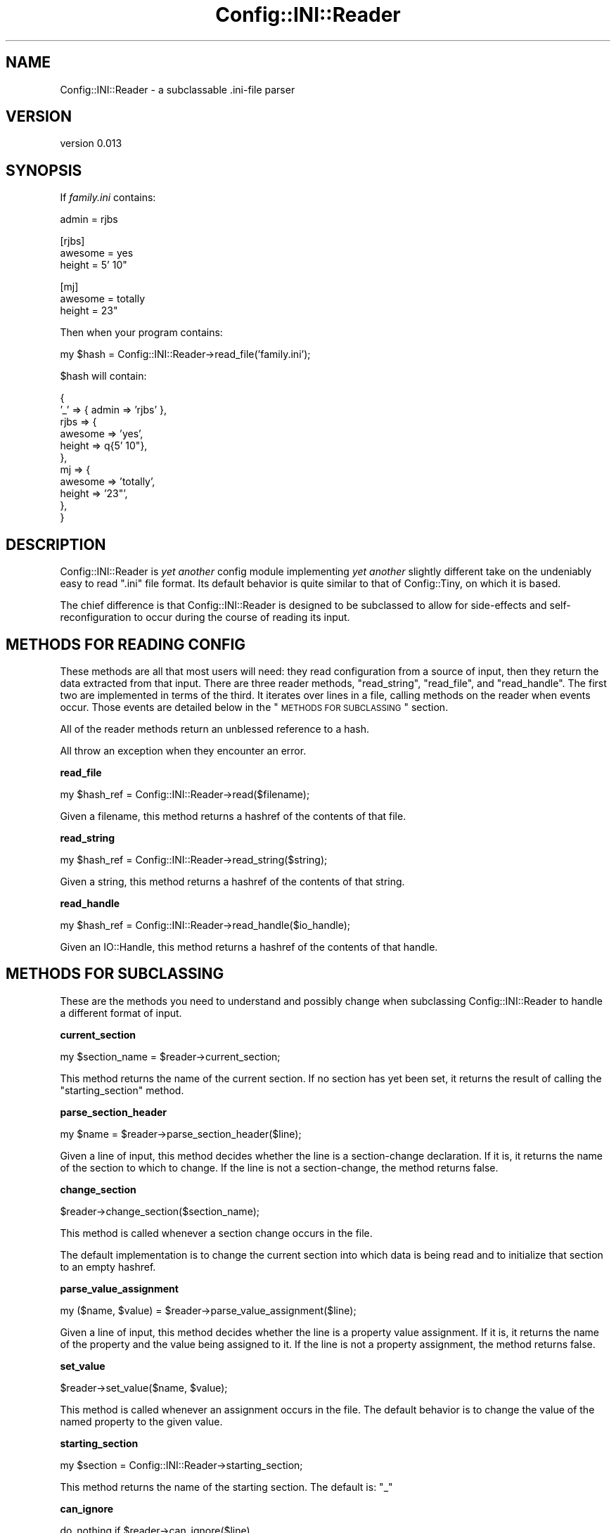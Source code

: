 .\" Automatically generated by Pod::Man v1.37, Pod::Parser v1.32
.\"
.\" Standard preamble:
.\" ========================================================================
.de Sh \" Subsection heading
.br
.if t .Sp
.ne 5
.PP
\fB\\$1\fR
.PP
..
.de Sp \" Vertical space (when we can't use .PP)
.if t .sp .5v
.if n .sp
..
.de Vb \" Begin verbatim text
.ft CW
.nf
.ne \\$1
..
.de Ve \" End verbatim text
.ft R
.fi
..
.\" Set up some character translations and predefined strings.  \*(-- will
.\" give an unbreakable dash, \*(PI will give pi, \*(L" will give a left
.\" double quote, and \*(R" will give a right double quote.  | will give a
.\" real vertical bar.  \*(C+ will give a nicer C++.  Capital omega is used to
.\" do unbreakable dashes and therefore won't be available.  \*(C` and \*(C'
.\" expand to `' in nroff, nothing in troff, for use with C<>.
.tr \(*W-|\(bv\*(Tr
.ds C+ C\v'-.1v'\h'-1p'\s-2+\h'-1p'+\s0\v'.1v'\h'-1p'
.ie n \{\
.    ds -- \(*W-
.    ds PI pi
.    if (\n(.H=4u)&(1m=24u) .ds -- \(*W\h'-12u'\(*W\h'-12u'-\" diablo 10 pitch
.    if (\n(.H=4u)&(1m=20u) .ds -- \(*W\h'-12u'\(*W\h'-8u'-\"  diablo 12 pitch
.    ds L" ""
.    ds R" ""
.    ds C` ""
.    ds C' ""
'br\}
.el\{\
.    ds -- \|\(em\|
.    ds PI \(*p
.    ds L" ``
.    ds R" ''
'br\}
.\"
.\" If the F register is turned on, we'll generate index entries on stderr for
.\" titles (.TH), headers (.SH), subsections (.Sh), items (.Ip), and index
.\" entries marked with X<> in POD.  Of course, you'll have to process the
.\" output yourself in some meaningful fashion.
.if \nF \{\
.    de IX
.    tm Index:\\$1\t\\n%\t"\\$2"
..
.    nr % 0
.    rr F
.\}
.\"
.\" For nroff, turn off justification.  Always turn off hyphenation; it makes
.\" way too many mistakes in technical documents.
.hy 0
.if n .na
.\"
.\" Accent mark definitions (@(#)ms.acc 1.5 88/02/08 SMI; from UCB 4.2).
.\" Fear.  Run.  Save yourself.  No user-serviceable parts.
.    \" fudge factors for nroff and troff
.if n \{\
.    ds #H 0
.    ds #V .8m
.    ds #F .3m
.    ds #[ \f1
.    ds #] \fP
.\}
.if t \{\
.    ds #H ((1u-(\\\\n(.fu%2u))*.13m)
.    ds #V .6m
.    ds #F 0
.    ds #[ \&
.    ds #] \&
.\}
.    \" simple accents for nroff and troff
.if n \{\
.    ds ' \&
.    ds ` \&
.    ds ^ \&
.    ds , \&
.    ds ~ ~
.    ds /
.\}
.if t \{\
.    ds ' \\k:\h'-(\\n(.wu*8/10-\*(#H)'\'\h"|\\n:u"
.    ds ` \\k:\h'-(\\n(.wu*8/10-\*(#H)'\`\h'|\\n:u'
.    ds ^ \\k:\h'-(\\n(.wu*10/11-\*(#H)'^\h'|\\n:u'
.    ds , \\k:\h'-(\\n(.wu*8/10)',\h'|\\n:u'
.    ds ~ \\k:\h'-(\\n(.wu-\*(#H-.1m)'~\h'|\\n:u'
.    ds / \\k:\h'-(\\n(.wu*8/10-\*(#H)'\z\(sl\h'|\\n:u'
.\}
.    \" troff and (daisy-wheel) nroff accents
.ds : \\k:\h'-(\\n(.wu*8/10-\*(#H+.1m+\*(#F)'\v'-\*(#V'\z.\h'.2m+\*(#F'.\h'|\\n:u'\v'\*(#V'
.ds 8 \h'\*(#H'\(*b\h'-\*(#H'
.ds o \\k:\h'-(\\n(.wu+\w'\(de'u-\*(#H)/2u'\v'-.3n'\*(#[\z\(de\v'.3n'\h'|\\n:u'\*(#]
.ds d- \h'\*(#H'\(pd\h'-\w'~'u'\v'-.25m'\f2\(hy\fP\v'.25m'\h'-\*(#H'
.ds D- D\\k:\h'-\w'D'u'\v'-.11m'\z\(hy\v'.11m'\h'|\\n:u'
.ds th \*(#[\v'.3m'\s+1I\s-1\v'-.3m'\h'-(\w'I'u*2/3)'\s-1o\s+1\*(#]
.ds Th \*(#[\s+2I\s-2\h'-\w'I'u*3/5'\v'-.3m'o\v'.3m'\*(#]
.ds ae a\h'-(\w'a'u*4/10)'e
.ds Ae A\h'-(\w'A'u*4/10)'E
.    \" corrections for vroff
.if v .ds ~ \\k:\h'-(\\n(.wu*9/10-\*(#H)'\s-2\u~\d\s+2\h'|\\n:u'
.if v .ds ^ \\k:\h'-(\\n(.wu*10/11-\*(#H)'\v'-.4m'^\v'.4m'\h'|\\n:u'
.    \" for low resolution devices (crt and lpr)
.if \n(.H>23 .if \n(.V>19 \
\{\
.    ds : e
.    ds 8 ss
.    ds o a
.    ds d- d\h'-1'\(ga
.    ds D- D\h'-1'\(hy
.    ds th \o'bp'
.    ds Th \o'LP'
.    ds ae ae
.    ds Ae AE
.\}
.rm #[ #] #H #V #F C
.\" ========================================================================
.\"
.IX Title "Config::INI::Reader 3"
.TH Config::INI::Reader 3 "2008-06-05" "perl v5.8.8" "User Contributed Perl Documentation"
.SH "NAME"
Config::INI::Reader \- a subclassable .ini\-file parser
.SH "VERSION"
.IX Header "VERSION"
version 0.013
.SH "SYNOPSIS"
.IX Header "SYNOPSIS"
If \fIfamily.ini\fR contains:
.PP
.Vb 1
\&  admin = rjbs
.Ve
.PP
.Vb 3
\&  [rjbs]
\&  awesome = yes
\&  height = 5' 10"
.Ve
.PP
.Vb 3
\&  [mj]
\&  awesome = totally
\&  height = 23"
.Ve
.PP
Then when your program contains:
.PP
.Vb 1
\&  my $hash = Config::INI::Reader->read_file('family.ini');
.Ve
.PP
\&\f(CW$hash\fR will contain:
.PP
.Vb 11
\&  {
\&    '_'  => { admin => 'rjbs' },
\&    rjbs => {
\&      awesome => 'yes',
\&      height  => q{5' 10"},
\&    },
\&    mj   => {
\&      awesome => 'totally',
\&      height  => '23"',
\&    },
\&  }
.Ve
.SH "DESCRIPTION"
.IX Header "DESCRIPTION"
Config::INI::Reader is \fIyet another\fR config module implementing \fIyet another\fR
slightly different take on the undeniably easy to read \*(L".ini\*(R" file format.  Its default behavior is quite similar to that of
Config::Tiny, on which it is based.
.PP
The chief difference is that Config::INI::Reader is designed to be subclassed
to allow for side-effects and self-reconfiguration to occur during the course
of reading its input.
.SH "METHODS FOR READING CONFIG"
.IX Header "METHODS FOR READING CONFIG"
These methods are all that most users will need: they read configuration from a
source of input, then they return the data extracted from that input.  There
are three reader methods, \f(CW\*(C`read_string\*(C'\fR, \f(CW\*(C`read_file\*(C'\fR, and \f(CW\*(C`read_handle\*(C'\fR.
The first two are implemented in terms of the third.  It iterates over lines in
a file, calling methods on the reader when events occur.  Those events are
detailed below in the \*(L"\s-1METHODS\s0 \s-1FOR\s0 \s-1SUBCLASSING\s0\*(R" section.
.PP
All of the reader methods return an unblessed reference to a hash.
.PP
All throw an exception when they encounter an error.
.Sh "read_file"
.IX Subsection "read_file"
.Vb 1
\&  my $hash_ref = Config::INI::Reader->read($filename);
.Ve
.PP
Given a filename, this method returns a hashref of the contents of that file.
.Sh "read_string"
.IX Subsection "read_string"
.Vb 1
\&  my $hash_ref = Config::INI::Reader->read_string($string);
.Ve
.PP
Given a string, this method returns a hashref of the contents of that string.
.Sh "read_handle"
.IX Subsection "read_handle"
.Vb 1
\&  my $hash_ref = Config::INI::Reader->read_handle($io_handle);
.Ve
.PP
Given an IO::Handle, this method returns a hashref of the contents of that
handle.
.SH "METHODS FOR SUBCLASSING"
.IX Header "METHODS FOR SUBCLASSING"
These are the methods you need to understand and possibly change when
subclassing Config::INI::Reader to handle a different format of input.
.Sh "current_section"
.IX Subsection "current_section"
.Vb 1
\&  my $section_name = $reader->current_section;
.Ve
.PP
This method returns the name of the current section.  If no section has yet
been set, it returns the result of calling the \f(CW\*(C`starting_section\*(C'\fR method.
.Sh "parse_section_header"
.IX Subsection "parse_section_header"
.Vb 1
\&  my $name = $reader->parse_section_header($line);
.Ve
.PP
Given a line of input, this method decides whether the line is a section-change
declaration.  If it is, it returns the name of the section to which to change.
If the line is not a section\-change, the method returns false.
.Sh "change_section"
.IX Subsection "change_section"
.Vb 1
\&  $reader->change_section($section_name);
.Ve
.PP
This method is called whenever a section change occurs in the file.
.PP
The default implementation is to change the current section into which data is
being read and to initialize that section to an empty hashref.
.Sh "parse_value_assignment"
.IX Subsection "parse_value_assignment"
.Vb 1
\&  my ($name, $value) = $reader->parse_value_assignment($line);
.Ve
.PP
Given a line of input, this method decides whether the line is a property
value assignment.  If it is, it returns the name of the property and the value
being assigned to it.  If the line is not a property assignment, the method
returns false.
.Sh "set_value"
.IX Subsection "set_value"
.Vb 1
\&  $reader->set_value($name, $value);
.Ve
.PP
This method is called whenever an assignment occurs in the file.  The default
behavior is to change the value of the named property to the given value.
.Sh "starting_section"
.IX Subsection "starting_section"
.Vb 1
\&  my $section = Config::INI::Reader->starting_section;
.Ve
.PP
This method returns the name of the starting section.  The default is: \f(CW\*(C`_\*(C'\fR
.Sh "can_ignore"
.IX Subsection "can_ignore"
.Vb 1
\&  do_nothing if $reader->can_ignore($line)
.Ve
.PP
This method returns true if the given line of input is safe to ignore.  The
default implementation ignores lines that contain only whitespace or comments.
.Sh "preprocess_line"
.IX Subsection "preprocess_line"
.Vb 1
\&  $reader->preprocess_line(\e$line);
.Ve
.PP
This method is called to preprocess each line after it's read but before it's
parsed.  The default implementation just strips inline comments.  Alterations
to the line are made in place.
.Sh "finalize"
.IX Subsection "finalize"
.Vb 1
\&  $reader->finalize;
.Ve
.PP
This method is called when the reader has finished reading in every line of the
file.
.Sh "new"
.IX Subsection "new"
.Vb 1
\&  my $reader = Config::INI::Reader->new;
.Ve
.PP
This method returns a new reader.  This generally does not need to be called by
anything but the various \f(CW\*(C`read_*\*(C'\fR methods, which create a reader object only
ephemerally.
.SH "TODO"
.IX Header "TODO"
.IP "* more tests" 4
.IX Item "more tests"
.SH "BUGS"
.IX Header "BUGS"
Bugs should be reported via the \s-1CPAN\s0 bug tracker at
.PP
<http://rt.cpan.org/NoAuth/ReportBug.html?Queue=Config\-INI>
.PP
For other issues, or commercial enhancement or support, contact the author.
.SH "AUTHOR"
.IX Header "AUTHOR"
Ricardo \s-1SIGNES\s0, \f(CW\*(C`<rjbs@cpan.org>\*(C'\fR
.PP
Originaly derived from Config::Tiny, by Adam Kennedy.
.SH "COPYRIGHT"
.IX Header "COPYRIGHT"
Copyright 2007, Ricardo \s-1SIGNES\s0.
.PP
This program is free software; you may redistribute it and/or modify it under
the same terms as Perl itself.
